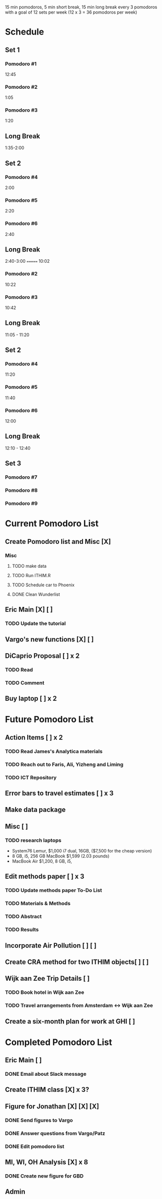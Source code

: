 15 min pomodoros, 5 min short break, 15 min long break every 3
pomodoros with a goal of 12 sets per week (12 x 3 = 36 pomodoros per
week)

* Schedule
** Set 1
*** Pomodoro #1

12:45
*** Pomodoro #2
1:05
*** Pomodoro #3
1:20
** Long Break
1:35-2:00
** Set 2
*** Pomodoro #4
2:00
*** Pomodoro #5
2:20
*** Pomodoro #6
2:40
** Long Break
2:40-3:00
=======
10:02
*** Pomodoro #2
10:22
*** Pomodoro #3
10:42
** Long Break
11:05 - 11:20
** Set 2
*** Pomodoro #4
11:20
*** Pomodoro #5
11:40
*** Pomodoro #6
12:00
** Long Break
12:10 - 12:40

** Set 3
*** Pomodoro #7

*** Pomodoro #8

*** Pomodoro #9
* Current Pomodoro List
** Create Pomodoro list and Misc [X]
*** Misc
**** TODO make data
**** TODO Run ITHIM.R
**** TODO Schedule car to Phoenix
**** DONE Clean Wunderlist
** Eric Main [X] [ ]
*** TODO Update the tutorial
** Vargo's new functions [X] [ ]
** DiCaprio Proposal [ ] x 2
*** TODO Read
*** TODO Comment
** Buy laptop [ ] x 2
* Future Pomodoro List
** Action Items [ ] x 2
*** TODO Read James's Analytica materials
*** TODO Reach out to Faris, Ali, Yizheng and Liming
*** TODO ICT Repository
** Error bars to travel estimates [ ] x 3
** Make data package
** Misc [ ]
*** TODO research laptops
- System76 Lemur, $1,000 i7 dual, 16GB, ($7,500 for the cheap version)
- 8 GB, i5, 256 GB MacBook $1,599 (2.03 pounds)
- MacBook Air $1,200, 8 GB, i5,
** Edit methods paper [ ] x 3
*** TODO Update methods paper To-Do List
*** TODO Materials & Methods
*** TODO Abstract
*** TODO Results
** Incorporate Air Pollution [ ] [ ]
** Create CRA method for two ITHIM objects[ ] [ ]
** Wijk aan Zee Trip Details [ ]
*** TODO Book hotel in Wijk aan Zee
*** TODO Travel arrangements from Amsterdam <-> Wijk aan Zee
** Create a six-month plan for work at GHI [ ]
* Completed Pomodoro List
** Eric Main [ ]
*** DONE Email about Slack message
** Create ITHIM class [X] x 3?
** Figure for Jonathan [X] [X] [X]
*** DONE Send figures to Vargo
*** DONE Answer questions from Vargo/Patz
*** DONE Edit pomodoro list
** MI, WI, OH Analysis [X] x 8
*** DONE Create new figure for GBD
** Admin
*** DONE Email Jonathan previous appointment letter
*** DONE Reply to James abut visit
*** DONE Reply to Jonathan about OH, MI analysis
*** DONE Email Jonathan/Monet about Cambridge trip arrangements
*** DONE Email Karen Aune
*** DONE Email Jason about burden values
*** DONE Put ITHIM (GHI) meetings on calendar
*** DONE Slack about scheduling ITHIM (All-Team) meeting
** Misc
*** DONE Schedule flu shot
*** DONE Schedule boiler inspection
*** DONE White Elephant Party
*** DONE Holiday Block Party
*** DONE Poker Doodle
*** DONE Investigate pomodoro app on Slack
*** DONE Reply to Gary Tipler
*** DONE Email Mom & Dad about trip to Madison
*** DONE Clean Wunderlist
*** DONE Clean Inboxes
*** DONE Clean UW Inbox
*** DONE Update calendar
*** DONE Merge Vargo's edits
*** DONE Post methods paper for Vargo's inspection
*** DONE Inspect statewise GBD values from Vargo
*** DONE Doodle poll for Holiday party
*** DONE Email about benefits eligibility
*** DONE Email Mom
Re: Christmas and Madison Trip
*** DONE Make files available for Maggie
Introduction and Discussion
** Cambridge Trip Details
*** DONE Reserve bed and breakfast
*** DONE Email James itinerary
*** DONE Book airfare from Amsterdam to London
*** DONE Reserve tickets
*** DONE Email Jonathan/Monet to confirm purchase of airfare
    Mentions the Amsterdam arrival
    Includes paragraph justifying trip
*** DONE Email Woodcock to confirm dates
*** DONE Confirm dates with Julie
** Wijk aan Zee Details
